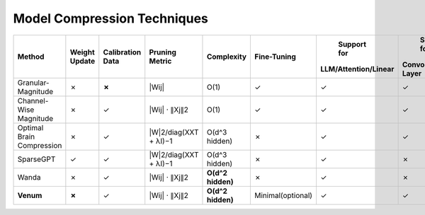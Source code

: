 =================================
Model Compression Techniques
=================================

+------------------------+------------------------+------------------------+------------------------+------------------------+------------------------+------------------------+------------------------+
|   Method               |   Weight Update        |   Calibration Data     |        Pruning Metric  |        Complexity      |       Fine-Tuning      |      Support for       |     Support for        |
|                        |                        |                        |                        |                        |                        |  LLM/Attention/Linear  |  Convolutional Layer   |
+========================+========================+========================+========================+========================+========================+========================+========================+
| Granular-Magnitude     |         ✗              |          **✗**         |        |Wij|           |        O(1)            |           ✓            |           ✓            |           ✓            |
|                        |                        |                        |                        |                        |                        |                        |                        |
+------------------------+------------------------+------------------------+------------------------+------------------------+------------------------+------------------------+------------------------+
| Channel-Wise Magnitude |         ✗              |          ✓             |    |Wij| · ∥Xj∥2       |        O(1)            |           ✓            |           ✓            |           ✓            |
|                        |                        |                        |                        |                        |                        |                        |                        |
+------------------------+------------------------+------------------------+------------------------+------------------------+------------------------+------------------------+------------------------+
|    Optimal Brain       |         ✗              |          ✓             | |W|2/diag(XXT + λI)−1  |                        |           ✗            |           ✓            |           ✓            |
|    Compression         |                        |                        |                        |      O(d^3 hidden)     |                        |                        |                        |
+------------------------+------------------------+------------------------+------------------------+------------------------+------------------------+------------------------+------------------------+
| SparseGPT              |         ✓              |          ✓             | |W|2/diag(XXT + λI)−1  |                        |           ✗            |           ✓            |           ✗            |
|                        |                        |                        |                        |      O(d^3 hidden)     |                        |                        |                        |
+------------------------+------------------------+------------------------+------------------------+------------------------+------------------------+------------------------+------------------------+
| Wanda                  |         ✗              |          ✓             |    |Wij| · ∥Xj∥2       |                        |           ✗            |           ✓            |           ✗            |
|                        |                        |                        |                        |    **O(d^2 hidden)**   |                        |                        |                        |
+------------------------+------------------------+------------------------+------------------------+------------------------+------------------------+------------------------+------------------------+
| **Venum**              |        **✗**           |          ✓             |    |Wij| · ∥Xj∥2       |                        |    Minimal(optional)   |           ✓            |           ✓            |
|                        |                        |                        |                        |    **O(d^2 hidden)**   |                        |                        |                        |
+------------------------+------------------------+------------------------+------------------------+------------------------+------------------------+------------------------+------------------------+


